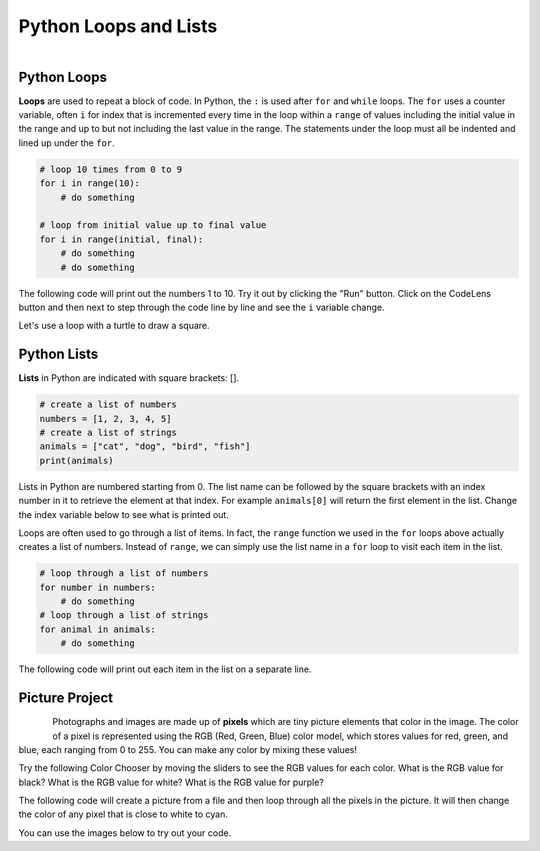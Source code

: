.. raw:: html 

   <div class="logo-header"  id="student-logo"  > <img class="align-center" src="../_static/Mobile_CSP_Logo_White_transparent.png" width="250px"/> </div>

Python Loops and Lists
==============================================

.. figure:: ../../_static/assets/img/python-logo.png
    :width: 200px
    :align: left

Python Loops
-------------

**Loops** are used to repeat a block of code. In Python, the ``:`` is used after ``for`` and ``while`` loops. The ``for`` uses a counter variable, often ``i`` for index that is incremented every time in the loop within a ``range`` of values including the initial value in the range and up to but not including the last value in the range.  The statements under the loop must all be indented and lined up under the ``for``.

.. code-block:: python

   # loop 10 times from 0 to 9
   for i in range(10):
       # do something
    
   # loop from initial value up to final value
   for i in range(initial, final):
       # do something
       # do something


The following code will print out the numbers 1 to 10. Try it out by clicking the "Run" button. Click on the CodeLens button and then next to step through the code line by line and see the ``i`` variable change.

.. activecode:: py-for-loop
    :language: python

    Run the following code. Then, change the range to print out the numbers 1 to 20. CLick on the *Show CodeLens* button and then click repeatedly on the *Next* button to see the value of the variable ``i`` change as the loop runs.
    ~~~~
    for i in range(1, 11):
        print(i)

.. hparsons:: py-hparsons-for-loop
    :language: python
    :randomize:
    :blockanswer: 0 1 2 3 4 5 6 7 8

    Put the blocks in order to create the for loop header to print from 2 to 5. There are extra blocks that you don't need.
    ~~~~
    --blocks--
    for
    number
    in
    range
    (
    2
    ,
    6
    )
    0
    5

.. parsonsprob:: py-parsons-loop
   :numbered: left
   :practice: T
   :adaptive:

   The following program should print out 5 \*'s using a for loop. Drag the needed blocks from the left and put them in the correct order and indentation on the right. Choose between the a and b blocks. The extra blocks are not needed in the solution. Click the *Check* button to check your solution. Click on *Help* if you get stuck.
   -----
   for i in range(5):
   =====
   for i in range(1,5): #paired
   =====
       print("*")
   =====
   print(*) #paired


Let's use a loop with a turtle to draw a square.

.. activecode:: py-turtle-loop
    :language: python

    Run this code to have the turtle draw a square using a loop. Can you make the turtle draw a hexagon? How many times does the loop need to run to draw each side? What should the angle be for each turn? Try different values until you get it to work.
    ~~~~
    from turtle import *      
    space = Screen()          
    tina = Turtle() 
    tina.shape("turtle") 

    for i in range(4):
        tina.forward(100)         
        tina.right(90)


Python Lists
---------------

**Lists** in Python are indicated with square brackets: [].

.. code-block:: python

   # create a list of numbers
   numbers = [1, 2, 3, 4, 5]
   # create a list of strings
   animals = ["cat", "dog", "bird", "fish"]
   print(animals)

Lists in Python are numbered starting from 0. The list name can be followed by the square brackets with an index number in it to retrieve the element at that index. For example ``animals[0]`` will return the first element in the list. Change the index variable below to see what is printed out. 

.. activecode:: py-list-index
    :language: python

    Run the following code. Change the index i to another number and run again.
    ~~~~
    animals = ["cat", "dog", "bird", "fish"]
    print( animals[0] )
    i = 2
    print( animals[i] )

Loops are often used to go through a list of items. In fact, the ``range`` function we used in the ``for`` loops above actually creates a list of numbers. Instead of ``range``, we can simply use the list name in a ``for`` loop to visit each item in the list. 

.. code-block:: python

   # loop through a list of numbers
   for number in numbers:
       # do something
   # loop through a list of strings
   for animal in animals:
       # do something

The following code will print out each item in the list on a separate line.

.. activecode:: py-list-loop
    :language: python

    Run the following code. Add more animals to the list and run it again. 
    ~~~~
    animals = ["cat", "dog", "bird", "fish"]
    for animal in animals:
        print(animal)


.. parsonsprob:: py-parsons-list
   :numbered: left
   :practice: T
   :adaptive:

   The following program should calculate and print the average of a list of numbers using a for loop. Start by initializing the variable ``sum`` and then create the list of numbers.  The blocks have been mixed up and include extra blocks that are not needed in the solution. Drag the needed blocks from the left and put them in the correct order on the right.  Click the *Check Me* button to check your solution.
   -----
   sum = 0
   =====
   numbers = [90, 94, 85, 78, 87, 98]
   =====
   for number in numbers:
   =====
   for sum in numbers #paired
   =====
       sum = sum + number
   =====
       sum = sum * number #paired
   =====
   print(sum / 6)
   =====
   print(sum / 5) #paired

Picture Project
----------------

.. figure:: ../../_static/assets/img/student.jpg
    :width: 200px
    :align: left

Photographs and images are made up of **pixels** which are tiny picture elements that color in the image. The color of a pixel is represented using the RGB (Red, Green, Blue) color model, which stores values for red, green, and blue, each ranging from 0 to 255. You can make any color by mixing these values!  

Try the following Color Chooser by moving the sliders to see the RGB values for each color. What is the RGB value for black? What is the RGB value for white? What is the RGB value for purple?

.. raw:: html

    <iframe height="600px" width="100%" style="margin-left:10%;max-width:80%" src="https://www.cssscript.com/demo/rgb-color-picker-slider/"></iframe>


The following code will create a picture from a file and then loop through all the pixels in the picture. It will then change the color of any pixel that is close to white to cyan.

.. activecode:: py-picture-project
    :language: python
    :datafile: kitten.jpg, puppies.jpg, student.jpg

    Run the following code to see how it changes the white background of the image. The original image is above. Can you change the color of the student's hair which is close to black? Can you change the red t-shirt to another color? You can also experiment with the files kitten.jpg and puppies.jpg.
    ~~~~
    from image import *
    
    # CREATE AN IMAGE FROM A FILE
    img = Image("student.jpg")

    # LOOP THROUGH ALL PIXELS
    pixelList = img.getPixels()
    for p in pixelList:
        r = p.getRed()
        g = p.getGreen()
        b = p.getBlue()
          
        # RGB values close to (0,0,0) are black and close to (255,255,255) for white
        if r > 230 and g > 230 and b > 230:
           # CHANGE THE IMAGE
           p.setBlue(255) 
           p.setRed(255)
           p.setGreen(0) 
           img.updatePixel(p)
            
    # SHOW THE CHANGED IMAGE
    window = ImageWin(img.getWidth(),img.getHeight())
    img.draw(window)


You can use the images below to try out your code.

.. datafile:: student.jpg
   :image:
   :fromfile: ../../_static/assets/img/student.jpg

.. datafile:: kitten.jpg
   :image:
   :fromfile: ../../_static/assets/img/kitten.jpg

.. datafile:: puppies.jpg
   :image:
   :fromfile: ../../_static/assets/img/puppies.jpg




